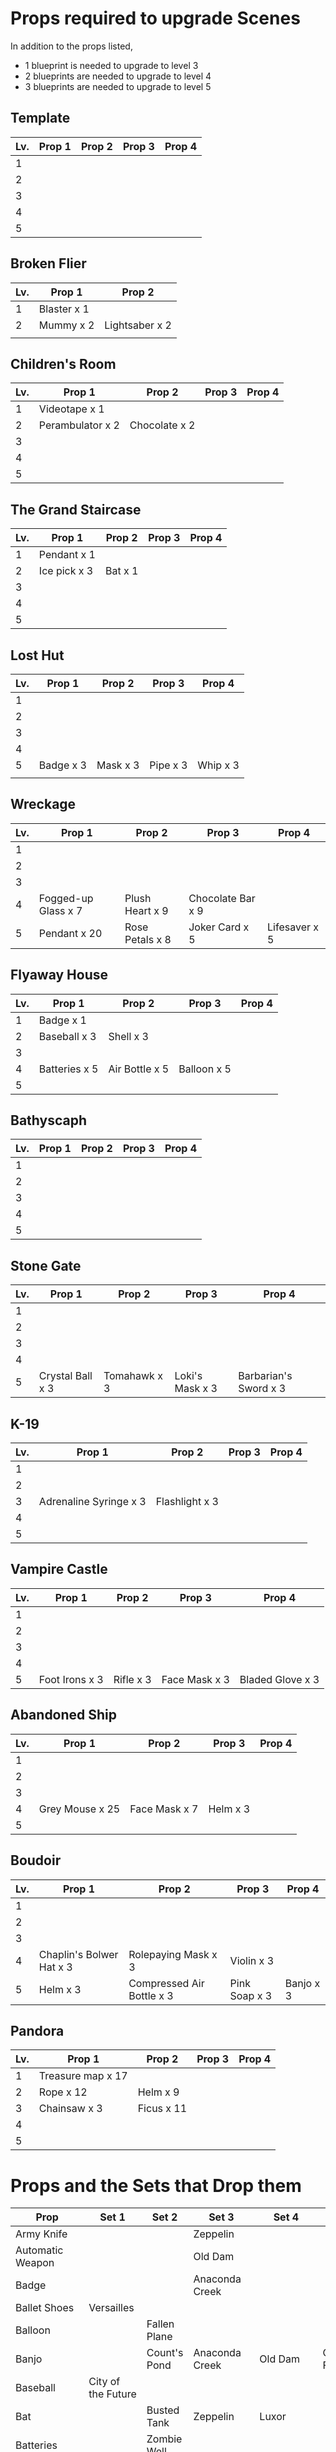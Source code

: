 
* Props required to upgrade Scenes

In addition to the props listed,

- 1 blueprint is needed to upgrade to level 3
- 2 blueprints are needed to upgrade to level 4
- 3 blueprints are needed to upgrade to level 5

** Template

|-----+--------+--------+--------+--------|
| Lv. | Prop 1 | Prop 2 | Prop 3 | Prop 4 |
|-----+--------+--------+--------+--------|
|   1 |        |        |        |        |
|   2 |        |        |        |        |
|   3 |        |        |        |        |
|   4 |        |        |        |        |
|   5 |        |        |        |        |

** Broken Flier

|-----+-------------+----------------|
| Lv. | Prop 1      | Prop 2         |
|-----+-------------+----------------|
|   1 | Blaster x 1 |                |
|   2 | Mummy x 2   | Lightsaber x 2 |
|     |             |                |

** Children's Room 

|-----+------------------+---------------+--------+--------|
| Lv. | Prop 1           | Prop 2        | Prop 3 | Prop 4 |
|-----+------------------+---------------+--------+--------|
|   1 | Videotape x 1    |               |        |        |
|   2 | Perambulator x 2 | Chocolate x 2 |        |        |
|   3 |                  |               |        |        |
|   4 |                  |               |        |        |
|   5 |                  |               |        |        |

** The Grand Staircase

|-----+--------------+---------+--------+--------|
| Lv. | Prop 1       | Prop 2  | Prop 3 | Prop 4 |
|-----+--------------+---------+--------+--------|
|   1 | Pendant x 1  |         |        |        |
|   2 | Ice pick x 3 | Bat x 1 |        |        |
|   3 |              |         |        |        |
|   4 |              |         |        |        |
|   5 |              |         |        |        |

** Lost Hut

|-----+-----------+----------+----------+----------|
| Lv. | Prop 1    | Prop 2   | Prop 3   | Prop 4   |
|-----+-----------+----------+----------+----------|
|   1 |           |          |          |          |
|   2 |           |          |          |          |
|   3 |           |          |          |          |
|   4 |           |          |          |          |
|   5 | Badge x 3 | Mask x 3 | Pipe x 3 | Whip x 3 |
|     |           |          |          |          |
** Wreckage

|-----+---------------------+-----------------+-------------------+---------------|
| Lv. | Prop 1              | Prop 2          | Prop 3            | Prop 4        |
|-----+---------------------+-----------------+-------------------+---------------|
|   1 |                     |                 |                   |               |
|   2 |                     |                 |                   |               |
|   3 |                     |                 |                   |               |
|   4 | Fogged-up Glass x 7 | Plush Heart x 9 | Chocolate Bar x 9 |               |
|   5 | Pendant x 20        | Rose Petals x 8 | Joker Card x 5    | Lifesaver x 5 |
|-----+---------------------+-----------------+-------------------+---------------|

** Flyaway House

|-----+---------------+----------------+-------------+--------|
| Lv. | Prop 1        | Prop 2         | Prop 3      | Prop 4 |
|-----+---------------+----------------+-------------+--------|
|   1 | Badge x 1     |                |             |        |
|   2 | Baseball x 3  | Shell x 3      |             |        |
|   3 |               |                |             |        |
|   4 | Batteries x 5 | Air Bottle x 5 | Balloon x 5 |        |
|   5 |               |                |             |        |

** Bathyscaph

|-----+--------+--------+--------+--------|
| Lv. | Prop 1 | Prop 2 | Prop 3 | Prop 4 |
|-----+--------+--------+--------+--------|
|   1 |        |        |        |        |
|   2 |        |        |        |        |
|   3 |        |        |        |        |
|   4 |        |        |        |        |
|   5 |        |        |        |        |

** Stone Gate

|-----+------------------+--------------+-----------------+-----------------------|
| Lv. | Prop 1           | Prop 2       | Prop 3          | Prop 4                |
|-----+------------------+--------------+-----------------+-----------------------|
|   1 |                  |              |                 |                       |
|   2 |                  |              |                 |                       |
|   3 |                  |              |                 |                       |
|   4 |                  |              |                 |                       |
|   5 | Crystal Ball x 3 | Tomahawk x 3 | Loki's Mask x 3 | Barbarian's Sword x 3 |

** K-19

|-----+------------------------+----------------+--------+--------|
| Lv. | Prop 1                 | Prop 2         | Prop 3 | Prop 4 |
|-----+------------------------+----------------+--------+--------|
|   1 |                        |                |        |        |
|   2 |                        |                |        |        |
|   3 | Adrenaline Syringe x 3 | Flashlight x 3 |        |        |
|   4 |                        |                |        |        |
|   5 |                        |                |        |        |

** Vampire Castle

|-----+----------------+-----------+---------------+------------------|
| Lv. | Prop 1         | Prop 2    | Prop 3        | Prop 4           |
|-----+----------------+-----------+---------------+------------------|
|   1 |                |           |               |                  |
|   2 |                |           |               |                  |
|   3 |                |           |               |                  |
|   4 |                |           |               |                  |
|   5 | Foot Irons x 3 | Rifle x 3 | Face Mask x 3 | Bladed Glove x 3 |


** Abandoned Ship

|-----+-----------------+---------------+----------+--------|
| Lv. | Prop 1          | Prop 2        | Prop 3   | Prop 4 |
|-----+-----------------+---------------+----------+--------|
|   1 |                 |               |          |        |
|   2 |                 |               |          |        |
|   3 |                 |               |          |        |
|   4 | Grey Mouse x 25 | Face Mask x 7 | Helm x 3 |        |
|   5 |                 |               |          |        |

** Boudoir

|-----+--------------------------+---------------------------+---------------+-----------|
| Lv. | Prop 1                   | Prop 2                    | Prop 3        | Prop 4    |
|-----+--------------------------+---------------------------+---------------+-----------|
|   1 |                          |                           |               |           |
|   2 |                          |                           |               |           |
|   3 |                          |                           |               |           |
|   4 | Chaplin's Bolwer Hat x 3 | Rolepaying Mask x 3       | Violin x 3    |           |
|   5 | Helm x 3                 | Compressed Air Bottle x 3 | Pink Soap x 3 | Banjo x 3 |

** Pandora

|-----+-------------------+------------+--------+--------|
| Lv. | Prop 1            | Prop 2     | Prop 3 | Prop 4 |
|-----+-------------------+------------+--------+--------|
|   1 | Treasure map x 17 |            |        |        |
|   2 | Rope x 12         | Helm x 9   |        |        |
|   3 | Chainsaw x 3      | Ficus x 11 |        |        |
|   4 |                   |            |        |        |
|   5 |                   |            |        |        |


* Props and the Sets that Drop them

|----------------------+---------------------+----------------+-----------------------+--------------+--------------------|
| Prop                 | Set 1               | Set 2          | Set 3                 | Set 4        | Set 5              |
|----------------------+---------------------+----------------+-----------------------+--------------+--------------------|
| Army Knife           |                     |                | Zeppelin              |              |                    |
| Automatic Weapon     |                     |                | Old Dam               |              |                    |
| Badge                |                     |                | Anaconda Creek        |              |                    |
| Ballet Shoes         | Versailles          |                |                       |              |                    |
| Balloon              |                     | Fallen Plane   |                       |              |                    |
| Banjo                |                     | Count's Pond   | Anaconda Creek        | Old Dam      | Glowing Forest     |
| Baseball             | City of the Future  |                |                       |              |                    |
| Bat                  |                     | Busted Tank    | Zeppelin              | Luxor        |                    |
| Batteries            |                     | Zombie Well    |                       |              |                    |
| Black Obelisk        |                     | Crypt          |                       |              |                    |
| Black Swan           | Cannibal Village    |                | Anaconda Creek        |              |                    |
| Blaster              |                     | Secret Bunker  | Ruins                 |              |                    |
| Camera               | City of the Future  |                |                       |              |                    |
| Candl                |                     |                |                       |              | Walking Tree       |
| Case [Guitar]        |                     |                | Old Dam               |              |                    |
| Chainsaw             | Battle Mech         |                |                       |              |                    |
| Chaplin's Bowler Hat |                     |                |                       |              | Dinosaur Graveyard |
| Compressed Air Btle  | Crash of Flight 815 |                | Zeppelin              | Patrol       | Train Robbery      |
| Clown's Mask         |                     | Crypt          | Gargoyle's House      | Luxor        |                    |
| Compass              |                     |                | Death from Swamps     |              |                    |
| Crossbow             |                     |                | Old Dam               |              |                    |
| Crystal Ball         |                     |                | Duke's Castle         |              |                    |
| Cup                  |                     |                |                       |              | Giant Spider       |
| Cupid's Bow          |                     |                | Death from Swamps     |              |                    |
| Dalmatian Pup        | Lifeboat            |                |                       |              |                    |
| Facepiece Respirator |                     |                | Island of Skeletons   |              |                    |
| Ficus                | Lifeboat            | Secret Cave    | Anaconda Creek        |              | Giant Spider       |
| Football             | Cannibal Village    |                |                       |              |                    |
| Flippers             |                     |                |                       |              | Train Robbery      |
| Foot Irons           |                     | Zombie Well    | Island of Skeletons   |              |                    |
| Green Slime          |                     |                |                       | Ghost Patrol |                    |
| Grey Mouse           | Cannibal Village    |                | Death from Swamps     |              | Walking Tree       |
| Jet Skateboard       | Versailles          | Busted Tank    |                       |              |                    |
| Helm                 |                     | Fallen Plane   | Train Robbery         | Gunship      | Venice Bridge      |
| Hockey Mask          | City of the Future  | Fallen Plane   | Death from Swamps     |              |                    |
| Horseshoe            |                     |                | Ruins                 | Orc          |                    |
| Iron Mask            | Lifeboat            |                |                       |              |                    |
| Key                  |                     | Busted Tank    |                       |              |                    |
| Lifesaver            | Wreckage            |                |                       |              |                    |
| Lightsaber           | City of the Future  |                |                       |              |                    |
| Loki's Mask          |                     | Crypt          |                       |              |                    |
| Maltese Knife        |                     | Zombie Well    |                       |              |                    |
| Mask                 |                     |                | Island of Skeletons   |              | Gargoyle's House   |
| Model Airplane       |                     | (Fallen Plane) |                       | GHost Patrol |                    |
| Mummmy               | City of the Future  |                | Minotoaur's Labyrinth | Ghost Patrol |                    |
| Perambulator ...     | Crash of Flight 815 | Count's Pond   | Old Dam               |              |                    |
| Pigeon               |                     | Secret Cave    | Dinosaur Graveyard    |              |                    |
| Radio Set            |                     |                | Island of Skeletons   |              |                    |
| Roleplaying Mask     | Cannibal Village    | Fallen Plabe   | Secret Bunker         | Violin       |                    |
| Rifle                |                     |                | Death from Swamps     |              |                    |
| Rope                 |                     | Busted Tank    | Island of Skeletons   | King's Cross | Venice Bridge      |
| Sankara Stone        |                     |                | Duke's Castle         |              |                    |
| Sapphire Heart       | Wreckage            | Count's Pond   | Lifeboat              |              |                    |
| Scorched Banner      |                     | Fallen Plane   |                       |              |                    |
| Shell                |                     | Secret Bunker  | Old Dam               |              |                    |
| Small Spinning Top   |                     |                | Old Dam               |              |                    |
| Space Dollars        | Crash of Flight 815 | Secret Bunker  |                       |              |                    |
| Spiked Mask          | Anaconda Creek      |                | Duke's Castle         | Diplodocus   | Dinosaur Graveyard |
| The Hat              |                     |                |                       | Luxor        |                    |
| Treasure Map         | Anaconda Creek      | Secret Cave    | Fishes                | Orc          | Train Robbery      |
| Videotape            | Toy Car             |                | Gargoyle's House      |              |                    |
| Violin               | Missing Sailboat    | Kings Cross    | Duke's Castle         | Ghost Patrol | Train Robbery      |
| Whip                 | Crash of Flight 815 | Busted Tank    | Zeppelin              | Ghost Patrol | Pterodactyl        |
| White Gloves         |                     | Fallen Plane   |                       |              |                    |
